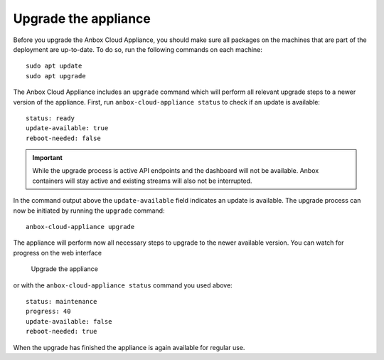 .. _howto_update_upgrade-appliance:

=====================
Upgrade the appliance
=====================

Before you upgrade the Anbox Cloud Appliance, you should make sure all
packages on the machines that are part of the deployment are up-to-date.
To do so, run the following commands on each machine:

::

   sudo apt update
   sudo apt upgrade

The Anbox Cloud Appliance includes an ``upgrade`` command which will
perform all relevant upgrade steps to a newer version of the appliance.
First, run ``anbox-cloud-appliance status`` to check if an update is
available:

::

   status: ready
   update-available: true
   reboot-needed: false

.. important::
   While the upgrade process is
   active API endpoints and the dashboard will not be available. Anbox
   containers will stay active and existing streams will also not be
   interrupted.

In the command output above the ``update-available`` field indicates an
update is available. The upgrade process can now be initiated by running
the ``upgrade`` command:

::

   anbox-cloud-appliance upgrade

The appliance will perform now all necessary steps to upgrade to the
newer available version. You can watch for progress on the web interface

.. figure:: /images/upgrade_appliance_deploy.png
   :alt: Upgrade the appliance

   Upgrade the appliance

or with the ``anbox-cloud-appliance status`` command you used above:

::

   status: maintenance
   progress: 40
   update-available: false
   reboot-needed: true

When the upgrade has finished the appliance is again available for
regular use.
